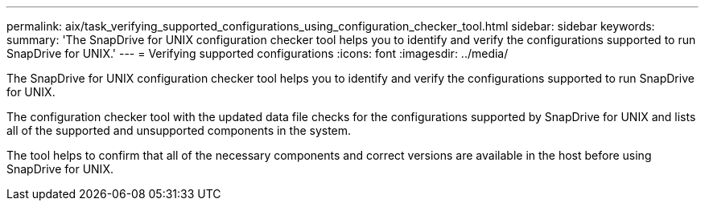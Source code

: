 ---
permalink: aix/task_verifying_supported_configurations_using_configuration_checker_tool.html
sidebar: sidebar
keywords: 
summary: 'The SnapDrive for UNIX configuration checker tool helps you to identify and verify the configurations supported to run SnapDrive for UNIX.'
---
= Verifying supported configurations
:icons: font
:imagesdir: ../media/

[.lead]
The SnapDrive for UNIX configuration checker tool helps you to identify and verify the configurations supported to run SnapDrive for UNIX.

The configuration checker tool with the updated data file checks for the configurations supported by SnapDrive for UNIX and lists all of the supported and unsupported components in the system.

The tool helps to confirm that all of the necessary components and correct versions are available in the host before using SnapDrive for UNIX.
